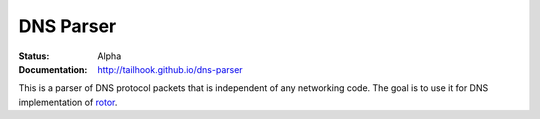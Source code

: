 ==========
DNS Parser
==========

:Status: Alpha
:Documentation: http://tailhook.github.io/dns-parser

This is a parser of DNS protocol packets that is independent of any networking
code. The goal is to use it for DNS implementation of rotor_.

.. _rotor: https://github.com/tailhook/rotor

